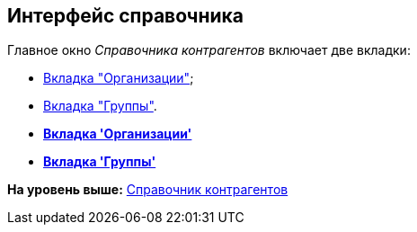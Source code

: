 [[ariaid-title1]]
== Интерфейс справочника

Главное окно [.dfn .term]_Справочника контрагентов_ включает две вкладки:

* xref:part_Interface_organization_tab.adoc[Вкладка "Организации"];
* xref:part_Interface_groups_tab.adoc[Вкладка "Группы"].

* *xref:../pages/part_Interface_organization_tab.adoc[Вкладка 'Организации']* +
* *xref:../pages/part_Interface_groups_tab.adoc[Вкладка 'Группы']* +

*На уровень выше:* xref:../pages/PartnersDirectory.adoc[Справочник контрагентов]
